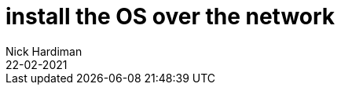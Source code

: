 = install the OS over the network
Nick Hardiman 
:source-highlighter: highlight.js
:revdate: 22-02-2021


